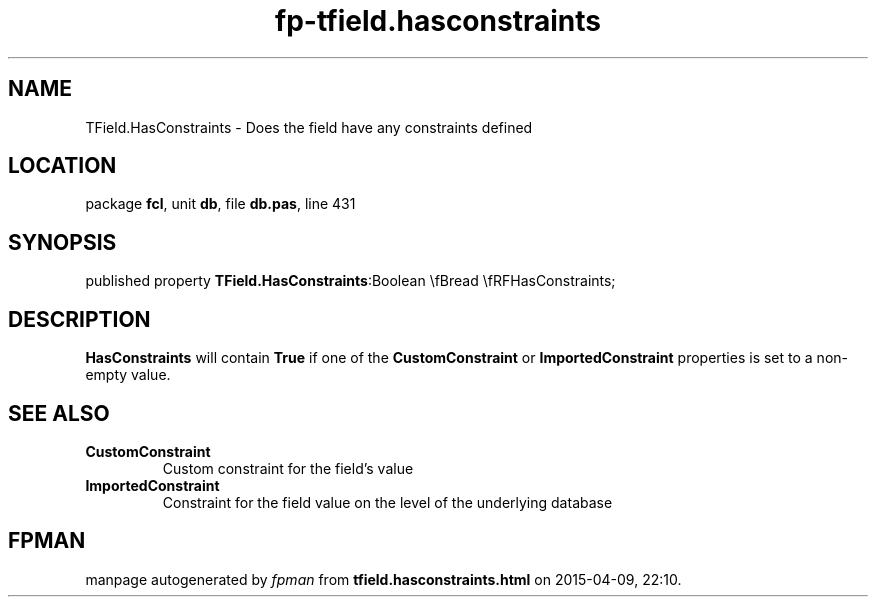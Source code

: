 .\" file autogenerated by fpman
.TH "fp-tfield.hasconstraints" 3 "2014-03-14" "fpman" "Free Pascal Programmer's Manual"
.SH NAME
TField.HasConstraints - Does the field have any constraints defined
.SH LOCATION
package \fBfcl\fR, unit \fBdb\fR, file \fBdb.pas\fR, line 431
.SH SYNOPSIS
published property  \fBTField.HasConstraints\fR:Boolean \\fBread \\fRFHasConstraints;
.SH DESCRIPTION
\fBHasConstraints\fR will contain \fBTrue\fR if one of the \fBCustomConstraint\fR or \fBImportedConstraint\fR properties is set to a non-empty value.


.SH SEE ALSO
.TP
.B CustomConstraint
Custom constraint for the field's value
.TP
.B ImportedConstraint
Constraint for the field value on the level of the underlying database

.SH FPMAN
manpage autogenerated by \fIfpman\fR from \fBtfield.hasconstraints.html\fR on 2015-04-09, 22:10.

